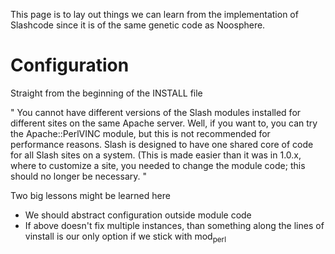 #+STARTUP: showeverything logdone
#+options: num:nil

This page is to lay out things we can learn from the implementation of Slashcode since it is of the same genetic code as Noosphere.

* Configuration

Straight from the beginning of the INSTALL file

" You cannot have different versions of the Slash modules installed
  for different sites on the same Apache server. Well, if you want to,
  you can try the Apache::PerlVINC module, but this is not recommended
  for performance reasons. Slash is designed to have one shared core
  of code for all Slash sites on a system. (This is made easier than
  it was in 1.0.x, where to customize a site, you needed to change the
  module code; this should no longer be necessary.
"

Two big lessons might be learned here

 * We should abstract configuration outside module code
 * If above doesn't fix multiple instances, than something along the lines of vinstall is our only option if we stick with mod_perl
